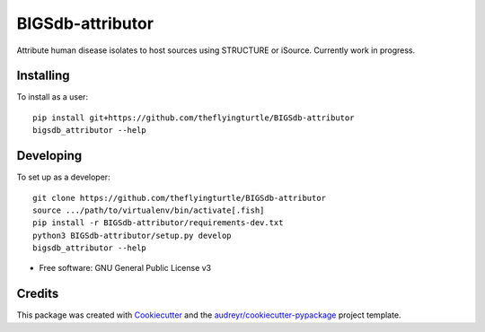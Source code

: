=================
BIGSdb-attributor
=================

.. image:: https://readthedocs.org/projects/bigsdb-attributor/badge/?version=latest
        :target: http://bigsdb-attributor.readthedocs.io/en/latest/?badge=latest
        :alt: Documentation Status

.. image:: https://pyup.io/repos/github/theflyingturtle/BIGSdb-attributor/shield.svg
     :target: https://pyup.io/repos/github/theflyingturtle/BIGSdb-attributor/
     :alt: Updates

.. image:: https://pyup.io/repos/github/theflyingturtle/BIGSdb-attributor/python-3-shield.svg
     :target: https://pyup.io/repos/github/theflyingturtle/BIGSdb-attributor/
     :alt: Python 3


Attribute human disease isolates to host sources using STRUCTURE or iSource. Currently work in progress.

Installing
----------

To install as a user::

  pip install git+https://github.com/theflyingturtle/BIGSdb-attributor
  bigsdb_attributor --help

Developing
----------

To set up as a developer::

  git clone https://github.com/theflyingturtle/BIGSdb-attributor
  source .../path/to/virtualenv/bin/activate[.fish]
  pip install -r BIGSdb-attributor/requirements-dev.txt
  python3 BIGSdb-attributor/setup.py develop
  bigsdb_attributor --help

* Free software: GNU General Public License v3

Credits
---------

This package was created with Cookiecutter_ and the `audreyr/cookiecutter-pypackage`_ project template.

.. _Cookiecutter: https://github.com/audreyr/cookiecutter
.. _`audreyr/cookiecutter-pypackage`: https://github.com/audreyr/cookiecutter-pypackage
